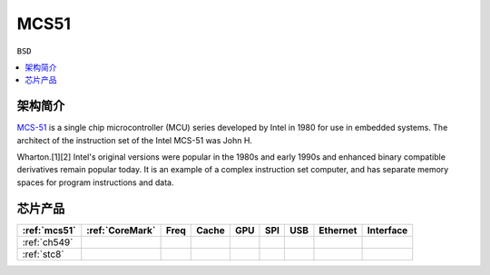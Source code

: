 
.. _mcs51:

MCS51
===============

``BSD``

.. contents::
    :local:

架构简介
--------------

`MCS-51 <https://en.wikipedia.org/wiki/8051>`_ is a single chip microcontroller (MCU) series developed by Intel in 1980 for use in embedded systems.
The architect of the instruction set of the Intel MCS-51 was John H.

Wharton.[1][2] Intel's original versions were popular in the 1980s and early 1990s and enhanced binary compatible derivatives remain popular today.
It is an example of a complex instruction set computer, and has separate memory spaces for program instructions and data.


芯片产品
--------------


.. list-table::
    :header-rows:  1

    * - :ref:`mcs51`
      - :ref:`CoreMark`
      - Freq
      - Cache
      - GPU
      - SPI
      - USB
      - Ethernet
      - Interface
    * - :ref:`ch549`
      -
      -
      -
      -
      -
      -
      -
      -
    * - :ref:`stc8`
      -
      -
      -
      -
      -
      -
      -
      -
